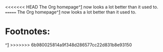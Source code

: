 <<<<<<< HEAD
The Org homepage^[[http://orgmode.org][1]] now looks a lot better than it used to.
=======
The Org homepage^[[http://orgmode.org][1]] now looks a lot better than it used to.  
* Footnotes:
^[[http://orgmode.org][1]]
>>>>>>> 6b980025814a9f348d286577cc22d831b8e93150
